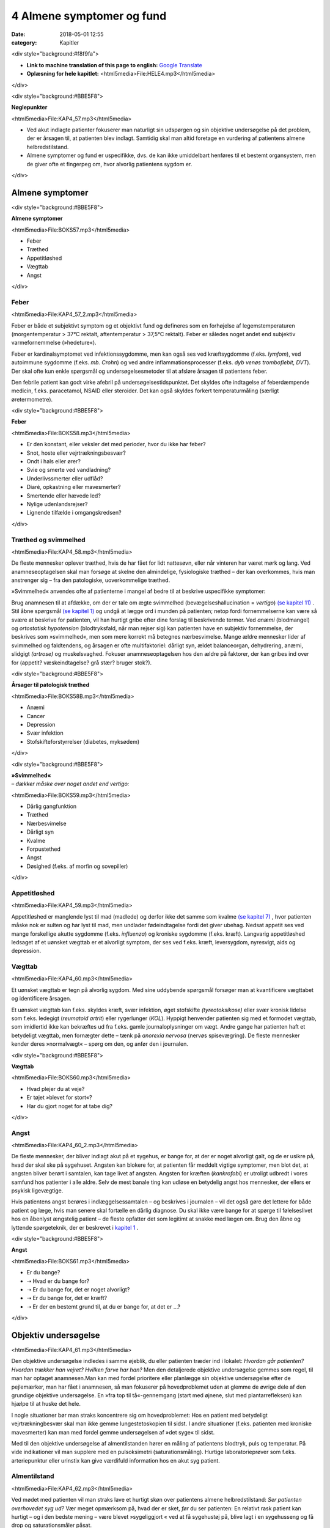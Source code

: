 4 Almene symptomer og fund
**************************

:date: 2018-05-01 12:55
:category: Kapitler

<div style="background:#f8f9fa">

* **Link to machine translation of this page to english:** `Google Translate <https://translate.google.com/translate?sl=da&hl=en&u=http://wiki.hoer-laegedansk.dk/4_Almene_symptomer_og_fund>`__
* **Oplæsning for hele kapitlet:** <html5media>File:HELE4.mp3</html5media>

</div>

<div style="background:#BBE5F8">

**Nøglepunkter**

<html5media>File:KAP4_57.mp3</html5media>

* Ved akut indlagte patienter fokuserer man naturligt sin udspørgen
  og sin objektive undersøgelse på det problem, der er årsagen til, at
  patienten blev indlagt. Samtidig skal man altid foretage en vurdering
  af patientens almene helbredstilstand.
* Almene symptomer og fund er uspecifikke, dvs. de kan ikke umiddelbart
  henføres til et bestemt organsystem, men de giver ofte et
  fingerpeg om, hvor alvorlig patientens sygdom er.

</div>

Almene symptomer
================

<div style="background:#BBE5F8">

**Almene symptomer**

<html5media>File:BOKS57.mp3</html5media>

* Feber
* Træthed
* Appetitløshed
* Vægttab
* Angst

</div>

Feber
-----

<html5media>File:KAP4_57_2.mp3</html5media>

Feber er både et subjektivt symptom og et objektivt fund og defineres
som en forhøjelse af legemstemperaturen (morgentemperatur > 37°C
rektalt, aftentemperatur > 37,5°C rektalt). Feber er således noget andet
end subjektiv varmefornemmelse (»hedeture«).

Feber er kardinalsymptomet ved infektionssygdomme, men kan også
ses ved kræftsygdomme (f.eks. *lymfom*), ved autoimmune sygdomme
(f.eks. *mb. Crohn*) og ved andre inflammationsprocesser (f.eks. *dyb venøs
tromboflebit, DVT*). Der skal ofte kun enkle spørgsmål og undersøgelsesmetoder
til at afsløre årsagen til patientens feber.

Den febrile patient kan godt virke afebril på undersøgelsestidspunktet.
Det skyldes ofte indtagelse af feberdæmpende medicin, f.eks. paracetamol,
NSAID eller steroider. Det kan også skyldes forkert temperaturmåling
(særligt øretermometre).

<div style="background:#BBE5F8">

**Feber**

<html5media>File:BOKS58.mp3</html5media>

* Er den konstant, eller veksler det med perioder, hvor du
  ikke har feber?
* Snot, hoste eller vejrtrækningsbesvær?
* Ondt i hals eller ører?
* Svie og smerte ved vandladning?
* Underlivssmerter eller udflåd?
* Diaré, opkastning eller mavesmerter?
* Smertende eller hævede led?
* Nylige udenlandsrejser?
* Lignende tilfælde i omgangskredsen?

</div>

Træthed og svimmelhed
---------------------

<html5media>File:KAP4_58.mp3</html5media>

De fleste mennesker oplever træthed, hvis de har fået for lidt nattesøvn,
eller når vinteren har været mørk og lang. Ved anamneseoptagelsen skal
man forsøge at skelne den almindelige, fysiologiske træthed – der kan
overkommes, hvis man anstrenger sig – fra den patologiske, uoverkommelige
træthed.

»Svimmelhed« anvendes ofte af patienterne i mangel af bedre til at beskrive
uspecifikke symptomer:

Brug anamnesen til at afdække, om der er tale om ægte svimmelhed (bevægelseshallucination
= *vertigo*) `(se kapitel 11) <11_Centralnervesystemet.rst#>`__ . Stil åbne spørgsmål 
`(se kapitel 1) <1_Mødet_mellem_læge_og_patient.rst#>`__  og undgå at lægge ord i munden på patienten; netop fordi fornemmelserne
kan være så svære at beskrive for patienten, vil han hurtigt
gribe efter dine forslag til beskrivende termer. Ved *anæmi* (blodmangel)
og *ortostatisk hypotension* (blodtryksfald, når man rejser sig) kan patienten
have en subjektiv fornemmelse, der beskrives som »svimmelhed«,
men som mere korrekt må betegnes nærbesvimelse. Mange ældre mennesker
lider af svimmelhed og faldtendens, og årsagen er ofte multifaktoriel:
dårligt syn, ældet balanceorgan, dehydrering, anæmi, slidgigt
*(artrose)* og muskelsvaghed. Fokuser anamneseoptagelsen hos den ældre
på faktorer, der kan gribes ind over for (appetit? væskeindtagelse? grå
stær? bruger stok?).

<div style="background:#BBE5F8">

**Årsager til patologisk træthed**

<html5media>File:BOKS58B.mp3</html5media>

* Anæmi
* Cancer
* Depression
* Svær infektion
* Stofskifteforstyrrelser (diabetes, myksødem)

</div>

<div style="background:#BBE5F8">

| **»Svimmelhed«** 
| *– dækker måske over noget andet end vertigo:*

<html5media>File:BOKS59.mp3</html5media>

* Dårlig gangfunktion
* Træthed
* Nærbesvimelse
* Dårligt syn
* Kvalme
* Forpustethed
* Angst
* Døsighed (f.eks. af morfin og sovepiller)

</div>

Appetitløshed
-------------

<html5media>File:KAP4_59.mp3</html5media>

Appetitløshed er manglende lyst til mad (madlede) og derfor ikke det
samme som kvalme `(se kapitel 7) <7_Mave-tarm-systemet.rst#>`__ , hvor patienten måske nok er sulten og
har lyst til mad, men undlader fødeindtagelse fordi det giver ubehag.
Nedsat appetit ses ved mange forskellige akutte sygdomme (f.eks. *influenza*)
og kroniske sygdomme (f.eks. kræft). Langvarig appetitløshed ledsaget
af et uønsket vægttab er et alvorligt symptom, der ses ved f.eks.
kræft, leversygdom, nyresvigt, aids og depression.

Vægttab
-------

<html5media>File:KAP4_60.mp3</html5media>

Et uønsket vægttab er tegn på alvorlig sygdom. Med sine uddybende
spørgsmål forsøger man at kvantificere vægttabet og identificere årsagen.

Et uønsket vægttab kan f.eks. skyldes kræft, svær infektion, øget stofskifte
*(tyreotoksikose)* eller svær kronisk lidelse som f.eks. ledegigt (*reumatoid
artrit*) eller rygerlunger (*KOL*). Hyppigt henvender patienten sig
med et formodet vægttab, som imidlertid ikke kan bekræftes ud fra
f.eks. gamle journaloplysninger om vægt. Andre gange har patienten haft
et betydeligt vægttab, men fornægter dette – tænk på *anorexia nervosa*
(nervøs spisevægring). De fleste mennesker kender deres »normalvægt«
– spørg om den, og anfør den i journalen.

<div style="background:#BBE5F8">

**Vægttab**

<html5media>File:BOKS60.mp3</html5media>

* Hvad plejer du at veje?
* Er tøjet »blevet for stort«?
* Har du gjort noget for at tabe dig?

</div>

Angst
-----

<html5media>File:KAP4_60_2.mp3</html5media>

De fleste mennesker, der bliver indlagt akut på et sygehus, er bange for,
at der er noget alvorligt galt, og de er usikre på, hvad der skal ske på
sygehuset. Angsten kan blokere for, at patienten får meddelt vigtige
symptomer, men blot det, at angsten bliver berørt i samtalen, kan tage
livet af angsten. Angsten for kræften (*kankrofobi*) er utroligt udbredt i
vores samfund hos patienter i alle aldre. Selv de mest banale ting kan udløse
en betydelig angst hos mennesker, der ellers er psykisk ligevægtige.

Hvis patientens angst berøres i indlæggelsessamtalen – og beskrives i
journalen – vil det også gøre det lettere for både patient og læge, hvis
man senere skal fortælle en dårlig diagnose. Du skal ikke være bange for
at spørge til følelseslivet hos en åbenlyst ængstelig patient – de fleste opfatter
det som legitimt at snakke med lægen om. Brug den åbne og lyttende
spørgeteknik, der er beskrevet i `kapitel 1 <1_Mødet_mellem_læge_og_patient.rst#>`__ .

<div style="background:#BBE5F8">

**Angst**

<html5media>File:BOKS61.mp3</html5media>

* Er du bange?
* ➝ Hvad er du bange for?
* ➝ Er du bange for, det er noget alvorligt?
* ➝ Er du bange for, det er kræft?
* ➝ Er der en bestemt grund til, at du er bange for, at det er ...?

</div>

Objektiv undersøgelse	
=====================

<html5media>File:KAP4_61.mp3</html5media>

Den objektive undersøgelse indledes i samme øjeblik, du eller patienten
træder ind i lokalet: *Hvordan går patienten? Hvordan trækker han vejret?
Hvilken farve har han?* Men den detaljerede objektive undersøgelse gemmes
som regel, til man har optaget anamnesen.Man kan med fordel
prioritere eller planlægge sin objektive undersøgelse efter de pejlemærker,
man har fået i anamnesen, så man fokuserer på hovedproblemet
uden at glemme de øvrige dele af den grundige objektive undersøgelse.
En »fra top til tå«-gennemgang (start med øjnene, slut med plantarrefleksen)
kan hjælpe til at huske det hele.

I nogle situationer bør man straks koncentrere sig om hovedproblemet:
Hos en patient med betydeligt vejrtrækningbesvær skal man ikke
gemme lungestetoskopien til sidst. I andre situationer (f.eks. patienten
med kroniske mavesmerter) kan man med fordel gemme undersøgelsen
af »det syge« til sidst.

Med til den objektive undersøgelse af almentilstanden hører en
måling af patientens blodtryk, puls og temperatur. På vide indikationer
vil man supplere med en pulsoksimetri (saturationsmåling). Hurtige
laboratorieprøver som f.eks. arteriepunktur eller urinstix kan give værdifuld
information hos en akut syg patient.

Almentilstand
-------------

<html5media>File:KAP4_62.mp3</html5media>

Ved mødet med patienten vil man straks lave et hurtigt skøn over patientens
almene helbredstilstand: *Ser patienten overhovedet syg ud?* Vær
meget opmærksom på, hvad der er sket, *før* du ser patienten: En relativt
rask patient kan hurtigt – og i den bedste mening – være blevet »sygeliggjort
« ved at få sygehustøj på, blive lagt i en sygehusseng og få drop og
saturationsmåler påsat.

Det er vigtigt at skelne mellem *akut påvirkning,* dvs. nyopståede fænomener
(f.eks. forceret vejrtrækning eller smerteforpinthed) og *kronisk
medtagelse*, som er objektive forandringer opstået over længere tid (f.eks.
atrofisk muskulatur). *Kaketisk* anvendes som betegnelse for den radmagre,
nærmest afpillede og gennemsigtige patient. *Miseries-præget* betyder
præget af usle sociale forhold med dårlig hygiejne, fejlernæring osv.

<div style="background:#BBE5F8">

**Almentilstand**

<html5media>File:BOKS62.mp3</html5media>

* Er pt. vågen? *Eller kan han vækkes?*
* Er han klar? *Eller er hans sensorium sløret?*
* Er han orienteret i tid, sted og egne data?
* Er han påvirket af sygdom? *Akut eller kronisk? Hvilke tegn (smerte, kakektisk etc.)?*
* Er han oppegående? *Eller immobil?*
* Er han smerteforpint?
* Ligger han roligt i sengen? *Eller sammenkrympet, rodende etc.*

</div>

Ernæringstilstand
-----------------

<html5media>File:KAP4_62_2.mp3</html5media>

Patientens ernæringstilstand er ikke blot et spørgsmål om, hvorvidt patienten
er for tyk eller for tynd. Ved en mere nuanceret vurdering kan
man danne sig et klinisk skøn over, om der er tale om fejlernæring med
fedt (fedme = *adipositas*), proteinmangel (muskelatrofi, ascites, ødemer)
eller vitaminmangel (glossit, stomatit).

Den kliniske vurdering suppleres med en præcis angivelse af højde og
vægt i primær journalen.

<div style="background:#BBE5F8">

**Ernæringstilstand**

<html5media>File:BOKS63A.mp3</html5media>

* Fedme (adipositas)?
* Muskelatrofi?
* Ascites og fodrygsødemer?
* Prominerende knogler?
* Slimhinder og mundomgivelser?

</div>

<div style="background:#BBE5F8">

**Body mass index (BMI)**

<html5media>File:BOKS63B.mp3</html5media>

Kender man patientens højde og vægt, kan man beregne, om han er normalvægtig:

:: 

  BMI Beregning

              vægt (kg)
  BMI = ————————————————————
        højde (m) * højde (m)

  Undervægt  Normalvægt     Overvægt     Fedme        Svær fedme
  BMI:       BMI:           BMI:         BMI:         BMI:
  < 18,5     18,5 til 24,9  25 til 29,9  30 til 39,9  > 40

</div>

Farve
-----

<html5media>File:KAP4_63.mp3</html5media>

Den universelle misfarvning, der udvikler sig gradvist, bemærkes ofte
ikke af patienten selv. Det er ikke ualmindeligt, at en patient med gulsot
(*icterus*) ikke selv har set, at hun er blevet citrongul! Spørg de pårørende,
hvad de har bemærket. De hyppigste universelle misfarvninger er de
hvide, blå, gule og røde.

Vær opmærksom på belysningskildens virkning – den patient, der i det
dunkle lys fra sengebordslampen virker ikterisk, kan vise sig at have
dansk normalfarve ved iagttagelse i dagslys. Ved undersøgelsen skal man
selvfølgelig tage hensyn til patientens »grundkulør«: En vissen solarieteint
skal ikke forveksles med den gustne hudkulør ved *uræmi* (nyresvigt).
Hos en patient med mørk hud ser man bedst icterus i sclerae,
anæmi i conjunctivae og cyanose på læber og håndflader.

<div style="background:#BBE5F8">

**Universelle misfarvninger**

<html5media>File:BOKS64.mp3</html5media>

=============  =====   ===================   =====================
Betegnelse     Farve   Årsag                 Eksempel
=============  =====   ===================   =====================
*Pallor*       Bleg    Anæmi                 Blodtab, jernmangel
*Cyanose*      Blå     Nedsat iltmængde i    Hjerte- eller lunge-
                       blodet                sygdom
*Icterus*      Gul     Ophobning af galde-   Leversygdom,
                       farvestof i huden     galdevejsobstruktion,
                                             hæmolytisk anæmi
*Erytrodermi*  Rød     Udvidelse af hud-     Allergi, virus
                       kapillærer            infektioner, eksem
=============  =====   ===================   =====================

</div>

Perifer cirkulation
-------------------

<html5media>File:KAP4_64.mp3</html5media>

Den akut svært syge patient kan være *bleg og klamtsvedende* som udtryk
for perifer vasokonstriktion og øget svedsekretion pga. hyperaktivering
af *sympatikus.* Ved andre tilstande kan patienten være *rødblussende* som
udtryk for *vasodilatation*, f.eks. ved feber eller allergi. Ved normal perifer
cirkulation er patienten *varm og tør*. Den perifere cirkulation kan være
lokalt kompromitteret som ved arteriosklerose eller venøs insufficiens,
hvor man finder en pulsløs eller hævet fod `(se kapitel 12) <12_Det_perifere_karsystem.rst#>`__ .

Hydrering
---------

<html5media>File:KAP4_64_2.mp3</html5media>

Er patienten *dehydreret*, findes nedsat hudturgor (se Fig. 4.1), indfaldne
(*halonerede*) øjne og tørre slimhinder. Er patienten *overhydreret*, ses ødemer
og lungestase `(se kapitel 5) <5_Hjertet.rst#>`__ .

Respiration
-----------

<html5media>File:KAP4_64_3.mp3</html5media>

En vurdering af respirationen hører med til en vurdering af patientens
almene helbredstilstand. Er respirationen normal, anstrengt/besværet, er
patienten hyperventilerende? *Respirationsfrekvensen* kan tælles over et
minut (normal i hvile: 12-16 × min–1). Se i øvrigt `kapitel 6 <6_Lunger_og_luftveje.rst#>`__ .

<html5media>File:FIG4-1.mp3</html5media>

.. figure:: Figurer/FIG4-1_png.png
   :width: 400 px
   :alt:  Fig. 4.1 Turgor er hudens normale, elastiske konsistens.

   **Fig. 4.1** Turgor er hudens normale, elastiske konsistens.
   Man kniber i huden på håndryg, underarm eller thorax’
   forflade. Ved normal turgor springer huden hurtigt tilbage
   i facon, når man slipper; ved nedsat turgor nærmest
   »smelter« huden langsomt tilbage i facon. Nedsat turgor ses
   ved dehydrering, men er et usikkert tegn hos meget gamle
   mennesker pga. en nedsat mængde elastisk bindevæv.

Lymfeknuder
-----------

<html5media>File:KAP4_65.mp3</html5media>

Lymfeknuderne undersøges på vide indikationer, f.eks. ved mistanke om
kræftsygdom eller feber af ukendt årsag. Lymfeknuderne er kun tilgængelige
for palpation få steder på kroppen (se Fig. 4.2). Man palperer med
sine fingerspidser i regionerne; de normale lymfeknuder er ikke palpable.
Forstørrede lymfeknuder benævnes *adenit* eller *lymfadenopati.*

Ømme glandler er ofte et tegn på infektion, mens glandler ved lymfom
og karcinommetastaser som regel er uømme. Ved *metastaser* (spredning
af kræft) er konsistensen af lymfeknuderne ofte hård, mens knuderne
ved lymfom og infektion er bløde. Finder man forstørrede lymfeknuder,
undersøges drænageområdet for patologi (ved fund af ingvinalglandler
undersøges f.eks. genitalia, anus og underekstremiteter).Meget ofte
finder man i lysken enkelte små, smuttende og uømme lymfeknuder.
Som regel er dette fund uden patologisk betydning, men skal altid
beskrives i journalen.

<html5media>File:FIG4-2.mp3</html5media>

.. figure:: Figurer/FIG4-2_png.png
   :width: 200 px
   :alt:  Fig. 4.2 De overfladiske lymfeglandler er tilgængelige for palpation på halsen.

   **Fig. 4.2** De overfladiske lymfeglandler er tilgængelige
   for palpation på halsen (submandibulært,
   occipitalt og vertikalt langs m. sternocleidomastoideus’
   bageste kant), supraklavikulært (umiddelbart
   lateralt for m. sternocleidomastoideus), i
   aksillen og i lyskerne.

<div style="background:#BBE5F8">

**Lymfadenopati**

<html5media>File:BOKS66A.mp3</html5media>

* Størrelse?
* Antal?
* Konsistens? (blød, fast, hård)
* Mobilitet? (mobil/smuttende, fikseret, konglomerat)
* Ømhed?
* Regional eller universel (≥3 regioner)?

</div>

<div style="background:#BBE5F8">

**Årsager til universel lymfadenopati**

<html5media>File:BOKS66B.mp3</html5media>

* Leukæmi og lymfom
* HIV
* Mononukleose
* CMV
* TB
* Toksoplasmose
* Reumatoid arthritis
* mb. Boeck.

</div>

Asymmetrier og dysproportioner
------------------------------

<html5media>File:KAP4_67.mp3</html5media>

Menneskekroppen findes i et utal af variationer, men er i grove træk
symmetrisk med en proportionering af truncus, ekstremiteter og caput,
der ikke afviger væsentligt fra individ til individ. Afviger en patient fra
denne normalskabelon, kan det være væsentligt at bemærke i journalen.
Der kan f.eks. være tale om dværgvækst (*nanismus*) eller *akromegali*.
Patienten kan også frembyde væsentlige og let genkendelige *syndromer*,
dvs. komplekser af symptomer og fund, som karakteriserer en bestemt
sygdom, f.eks. *Downs syndrom* (mongolisme) eller *mb. Cushing*.